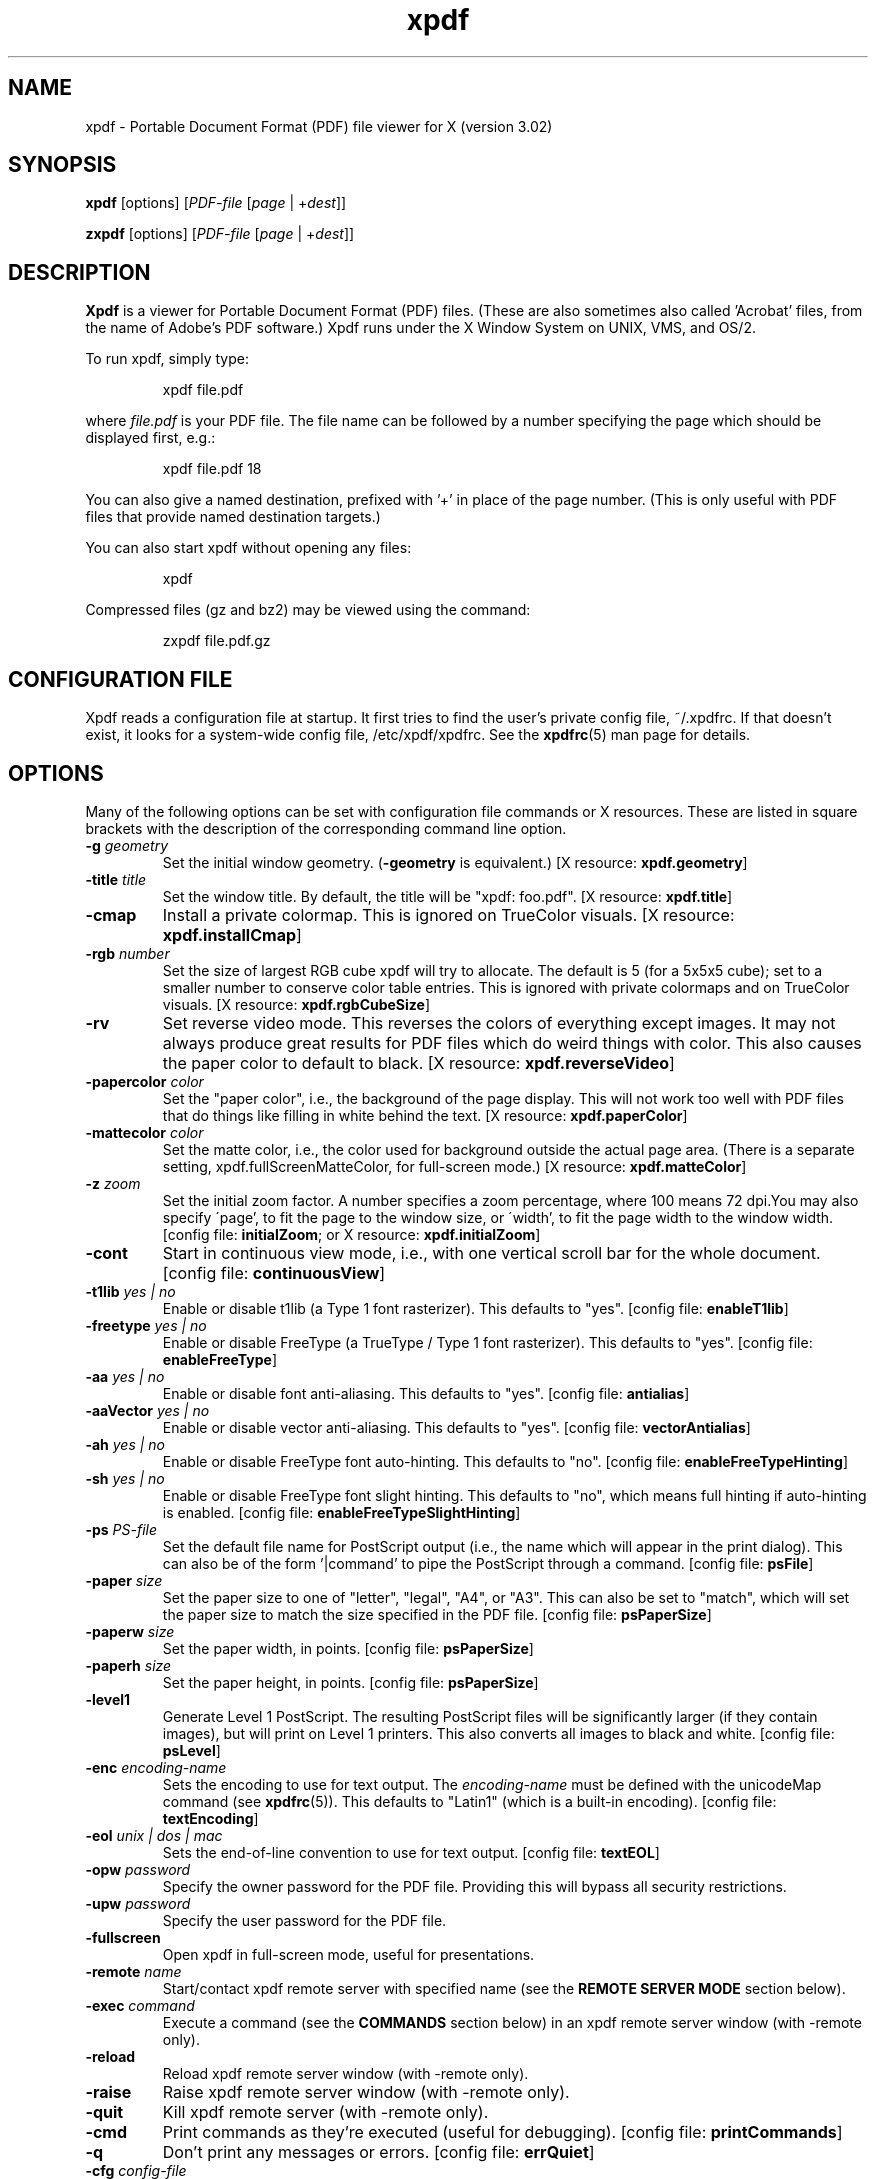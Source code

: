 .\" Copyright 1996-2007 Glyph & Cog, LLC
.TH xpdf 1 "27 February 2007"
.SH NAME
xpdf \- Portable Document Format (PDF) file viewer for X (version 3.02)
.SH SYNOPSIS
.B xpdf
[options]
.RI [ PDF-file
.RI [ page " | +" dest ]]
.sp
.B zxpdf
[options]
.RI [ PDF-file
.RI [ page " | +" dest ]]
.SH DESCRIPTION
.B Xpdf
is a viewer for Portable Document Format (PDF) files.  (These are also
sometimes also called 'Acrobat' files, from the name of Adobe's PDF
software.)  Xpdf runs under the X Window System on UNIX, VMS, and
OS/2.
.PP
To run xpdf, simply type:
.PP
.RS
xpdf file.pdf
.RE
.PP
where
.I file.pdf
is your PDF file.  The file name can be followed by a number
specifying the page which should be displayed first, e.g.:
.PP
.RS
xpdf file.pdf 18
.RE
.PP
You can also give a named destination, prefixed with '+' in place of
the page number.  (This is only useful with PDF files that provide
named destination targets.)
.PP
You can also start xpdf without opening any files:
.PP
.RS
xpdf
.RE
.PP
Compressed files (gz and bz2) may be viewed using the command:
.PP
.RS
zxpdf file.pdf.gz
.RE
.PP
.SH CONFIGURATION FILE
Xpdf reads a configuration file at startup.  It first tries to find
the user's private config file, ~/.xpdfrc.  If that doesn't exist, it
looks for a system-wide config file, /etc/xpdf/xpdfrc.  See the
.BR xpdfrc (5)
man page for details.
.SH OPTIONS
Many of the following options can be set with configuration file
commands or X resources.  These are listed in square brackets with the
description of the corresponding command line option.
.TP
.BI \-g " geometry"
Set the initial window geometry.
.RB ( \-geometry
is equivalent.)
.RB "[X resource: " xpdf.geometry ]
.TP
.BI \-title " title"
Set the window title.  By default, the title will be "xpdf: foo.pdf".
.RB "[X resource: " xpdf.title ]
.TP
.B \-cmap
Install a private colormap.  This is ignored on TrueColor visuals.
.RB "[X resource: " xpdf.installCmap ]
.TP
.BI \-rgb " number"
Set the size of largest RGB cube xpdf will try to allocate.  The
default is 5 (for a 5x5x5 cube); set to a smaller number to conserve
color table entries.  This is ignored with private colormaps and on
TrueColor visuals.
.RB "[X resource: " xpdf.rgbCubeSize ]
.TP
.B \-rv
Set reverse video mode.  This reverses the colors of everything except
images.  It may not always produce great results for PDF files which
do weird things with color.  This also causes the paper color to
default to black.
.RB "[X resource: " xpdf.reverseVideo ]
.TP
.BI \-papercolor " color"
Set the "paper color", i.e., the background of the page display.  This
will not work too well with PDF files that do things like filling in
white behind the text.
.RB "[X resource: " xpdf.paperColor ]
.TP
.BI \-mattecolor " color"
Set the matte color, i.e., the color used for background outside the
actual page area.  (There is a separate setting,
xpdf.fullScreenMatteColor, for full-screen mode.)
.RB "[X resource: " xpdf.matteColor ]
.TP
.BI \-z " zoom"
Set the initial zoom factor.  A number specifies a zoom percentage,
where 100 means 72 dpi.You may also specify \'page', to fit the page
to the window size, or \'width', to fit the page width to the window
width.
.RB "[config file: " initialZoom "; or X resource: " xpdf.initialZoom ]
.TP
.B \-cont
Start in continuous view mode, i.e., with one vertical scroll bar for
the whole document.
.RB "[config file: " continuousView ]
.TP
.BI \-t1lib " yes | no"
Enable or disable t1lib (a Type 1 font rasterizer).  This defaults to
"yes".
.RB "[config file: " enableT1lib ]
.TP
.BI \-freetype " yes | no"
Enable or disable FreeType (a TrueType / Type 1 font rasterizer).
This defaults to "yes".
.RB "[config file: " enableFreeType ]
.TP
.BI \-aa " yes | no"
Enable or disable font anti-aliasing.  This defaults to "yes".
.RB "[config file: " antialias ]
.TP
.BI \-aaVector " yes | no"
Enable or disable vector anti-aliasing.  This defaults to "yes".
.RB "[config file: " vectorAntialias ]
.TP
.BI \-ah " yes | no"
Enable or disable FreeType font auto-hinting.  This defaults to "no".
.RB "[config file: " enableFreeTypeHinting ]
.TP
.BI \-sh " yes | no"
Enable or disable FreeType font slight hinting.  This defaults to
"no", which means full hinting if auto-hinting is enabled.
.RB "[config file: " enableFreeTypeSlightHinting ]
.TP
.BI \-ps " PS-file"
Set the default file name for PostScript output (i.e., the name which
will appear in the print dialog).  This can also be of the
form '|command' to pipe the PostScript through a command.
.RB "[config file: " psFile ]
.TP
.BI \-paper " size"
Set the paper size to one of "letter", "legal", "A4", or "A3".  This
can also be set to "match", which will set the paper size to match the
size specified in the PDF file.
.RB "[config file: " psPaperSize ]
.TP
.BI \-paperw " size"
Set the paper width, in points.
.RB "[config file: " psPaperSize ]
.TP
.BI \-paperh " size"
Set the paper height, in points.
.RB "[config file: " psPaperSize ]
.TP
.B \-level1
Generate Level 1 PostScript.  The resulting PostScript files will be
significantly larger (if they contain images), but will print on Level
1 printers.  This also converts all images to black and white.
.RB "[config file: " psLevel ]
.TP
.BI \-enc " encoding-name"
Sets the encoding to use for text output.  The
.I encoding\-name
must be defined with the unicodeMap command (see
.BR xpdfrc (5)).
This defaults to "Latin1" (which is a built-in encoding).
.RB "[config file: " textEncoding ]
.TP
.BI \-eol " unix | dos | mac"
Sets the end-of-line convention to use for text output.
.RB "[config file: " textEOL ]
.TP
.BI \-opw " password"
Specify the owner password for the PDF file.  Providing this will
bypass all security restrictions.
.TP
.BI \-upw " password"
Specify the user password for the PDF file.
.TP
.B \-fullscreen
Open xpdf in full-screen mode, useful for presentations.
.TP
.BI \-remote " name"
Start/contact xpdf remote server with specified name (see the
.B "REMOTE SERVER MODE"
section below).
.TP
.BI \-exec " command"
Execute a command (see the
.B COMMANDS
section below) in an xpdf remote server window (with \-remote only).
.TP
.B \-reload
Reload xpdf remote server window (with \-remote only).
.TP
.B \-raise
Raise xpdf remote server window (with \-remote only).
.TP
.B \-quit
Kill xpdf remote server (with \-remote only).
.TP
.B \-cmd
Print commands as they're executed (useful for debugging).
.RB "[config file: " printCommands ]
.TP
.B \-q
Don't print any messages or errors.
.RB "[config file: " errQuiet ]
.TP
.BI \-cfg " config-file"
Read
.I config-file
in place of ~/.xpdfrc or the system-wide config file.
.TP
.B \-v
Print copyright and version information.
.TP
.B \-h
Print usage information.
.RB ( \-help
and
.B \-\-help
are equivalent.)
.PP
Several other standard X options and resources will work as expected:
.TP
.BI \-display " display"
.RB "[X resource: " xpdf.display ]
.TP
.BI \-fg " color"
.RB ( \-foreground
is equivalent.)
.RB "[X resource: " xpdf*Foreground ]
.TP
.BI \-bg " color"
.RB ( \-background
is equivalent.)
.RB "[X resource: " xpdf*Background ]
.TP
.BI \-font " font"
.RB ( \-fn
is equivalent.)
.RB "[X resource: " xpdf*fontList ]
.PP
The color and font options only affect the user interface elements,
not the PDF display (the 'paper').
.PP
The following X resources do not have command line option equivalents:
.TP
.B xpdf.toolTipEnable
Enables (if set to true) or disables (if set to false) the tool-tips
on the toolbar buttons.
.TP
.B xpdf.fullScreenMatteColor
Sets the matte color to be used in full-screen mode.  The default
setting is "black".
.SH CONTROLS
.SS On-screen controls, at the bottom of the xpdf window
.TP
.B "left/right arrow buttons"
Move to the previous/next page.
.TP
.B "double left/right arrow buttons"
Move backward or forward by ten pages.
.TP
.B "dashed left/right arrow buttons"
Move backward or forward along the history path.
.TP
.B "'Page' entry box"
Move to a specific page number.  Click in the box to activate it, type
the page number, then hit return.
.TP
.B "zoom popup menu"
Change the zoom factor (see the description of the \-z option above).
.TP
.B "binoculars button"
Find a text string.
.TP
.B "print button"
Bring up a dialog for generating a PostScript file.  The dialog has
options to set the pages to be printed and the PostScript file name.
The file name can be '-' for stdout or '|command' to pipe the
PostScript through a command, e.g., '|lpr'.
.TP
.B "'?' button"
Bring up the 'about xpdf' window.
.TP
.B "link info"
The space between the '?' and 'Quit' buttons is used to show the URL
or external file name when the mouse is over a link.
.TP
.B "'Quit' button"
Quit xpdf.
.PP
.SS Menu
Pressing the right mouse button will post a popup menu with the
following commands:
.TP
.B "Open..."
Open a new PDF file via a file requester.
.TP
.B "Open in new window..."
Create a new window and open a new PDF file via a file requester.
.TP
.B "Reload"
Reload the current PDF file.  Note that Xpdf will reload the file
automatically (on a page change or redraw) if it has changed since it
was last loaded.
.TP
.B "Save as..."
Save the current file via a file requester.
.TP
.B "Continuous view"
Toggles between single page and continuous view modes.
.TP
.B "Rotate counterclockwise"
Rotate the page 90 degrees counterclockwise.
.TP
.B "Rotate clockwise"
Rotate the page 90 degrees clockwise.  The two rotate commands are
intended primarily for PDF files where the rotation isn't correctly
specified in the file.
.TP
.B "Zoom to selection"
Zoom in to the currently selected rectangle.
.TP
.B "Close"
Close the current window.  If this is the only open window, the
document is closed, but the window is left open (i.e., this menu
command won't quit xpdf).
.TP
.B "Quit"
Quit xpdf.
.PP
.SS Outline
If the PDF contains an outline (a.k.a., bookmarks), there will be an
outline pane on the left side of the window.  The width of the outline
pane is adjustable with a vertical split bar via the knob near its
bottom end.
.PP
.SS Text selection
Dragging the mouse with the left button held down will highlight an
arbitrary rectangle.  Any text inside this rectangle will be copied to
the X selection buffer.
.PP
.SS Links
Clicking on a hyperlink will jump to the link's destination.  A link
to another PDF document will make xpdf load that document.  A 'launch'
link to an executable program will display a dialog, and if
you click 'ok', execute the program.  URL links call an external
command (see the
.B WEB BROWSERS
section below).
.PP
.SS Panning
Dragging the mouse with the middle button held down pans the window.
.PP
.SS Key bindings
.TP
.B o
Open a new PDF file via a file requester.
.TP
.B r
Reload the current PDF file.  Note that Xpdf will reload the file
automatically (on a page change or redraw) if it has changed since it
was last loaded.
.TP
.B control-L
Redraw the current page.
.TP
.B control-W
Close the current window.
.TP
.B f or control-F
Find a text string.
.TP
.B control-G
Find next occurrence.
.TP
.B control-P
Print.
.TP
.B n
Move to the next page.  Scrolls to the top of the page, unless scroll
lock is turned on.
.TP
.B p
Move to the previous page.  Scrolls to the top of the page, unless
scroll lock is turned on.
.TP
.BR <Space> " or " <PageDown> " or " <Next>
Scroll down on the current page; if already at bottom, move to next
page.
.TP
.BR <Backspace> " or " <Delete> " or " <PageUp> " or " <Previous>
Scroll up on the current page; if already at top, move to previous
page.
.TP
.B v
Move forward along the history path.
.TP
.B b
Move backward along the history path.
.TP
.B <Home>
Scroll to top of current page.
.TP
.B <End>
Scroll to bottom of current page.
.TP
.B control-<Home>
Scroll to first page of document.
.TP
.B control-<End>
Scroll to last page of document.
.TP
.B arrows
Scroll the current page.
.TP
.B g
Activate the page number text field ("goto page").
.TP
.B 0
Set the zoom factor to 125% (ready for increment and decrement).
.TP
.B +
Zoom in (increment the zoom factor by 1).
.TP
.B -
Zoom out (decrement the zoom factor by 1).
.TP
.B z
Set the zoom factor to 'page' (fit page to window).
.TP
.B w
Set the zoom factor to 'width' (fit page width to window).
.TP
.B alt-F
Toggle full-screen mode.
.TP
.B q
Quit xpdf.
.SH "WEB BROWSERS"
If you want to run xpdf automatically from netscape or mosaic (and
probably other browsers) when you click on a link to a PDF file, you
need to edit (or create) the files
.I .mime.types
and
.I .mailcap
in your home directory.  In
.I .mime.types
add the line:
.PP
.RS
application/pdf pdf
.RE
.PP
In
.I .mailcap
add the lines:
.PP
.RS
# Use xpdf to view PDF files.
.RE
.RS
application/pdf; xpdf \-q %s
.RE
.PP
Make sure that xpdf is on your executable search path.
.PP
When you click on a URL link in a PDF file, xpdf will execute the
command specified by the urlCommand config file option, replacing an
occurrence of '%s' with the URL.  For example, to call netscape with
the URL, add this line to your config file:
.PP
.RS
urlCommand "netscape \-remote 'openURL(%s)'"
.RE
.SH COMMANDS
Xpdf's key and mouse bindings are user-configurable, using the bind and
unbind options in the config file (see
.BR xpdfrc (5)).
The bind command allows you to bind a key or mouse button to a
sequence of one or more commands.
.SS Available Commands
The following commands are supported:
.TP
.BI gotoPage( page )
Go to the specified page.
.TP
.BI gotoPageNoScroll( page )
Go to the specified page, with the current relative scroll position.
.TP
.BI gotoDest( dest )
Go to a named destination.
.TP
.B gotoLastPage
Go to the last page in the PDF file.
.TP
.B gotoLastPageNoScroll
Go to the last page in the PDF file, with the current relative scroll
position.
.TP
.B nextPage
Go to the next page.
.TP
.B nextPageNoScroll
Go to the next page, with the current relative scroll position.
.TP
.B prevPage
Go to the previous page.
.TP
.B prevPageNoScroll
Go to the previous page, with the current relative scroll position.
.TP
.B pageUp
Scroll up by one screenful.
.TP
.B pageDown
Scroll down by one screenful.
.TP
.BI scrollLeft( n )
Scroll left by
.I n
pixels.
.TP
.BI scrollRight( n )
Scroll right by
.I n
pixels.
.TP
.BI scrollUp( n )
Scroll up by
.I n
pixels.
.TP
.BI scrollDown( n )
Scroll down by
.I n
pixels.
.TP
.BI scrollUpPrevPage( n )
Scroll up by
.I n
pixels, moving to the previous page if appropriate.
.TP
.BI scrollDownPrevPage( n )
Scroll down by
.I n
pixels, moving to the next page if appropriate.
.TP
.B scrollToTopEdge
Scroll to the top edge of the current page, with no horizontal
movement.
.TP
.B scrollToBottomEdge
Scroll to the bottom edge of the current page, with no horizontal
movement.
.TP
.B scrollToLeftEdge
Scroll to the left edge of the current page, with no vertical
movement.
.TP
.B scrollToRightEdge
Scroll to the right edge of the current page, with no vertical
movement.
.TP
.B scrollToTopLeft
Scroll to the top-left corner of the current page.
.TP
.B scrollToBottomRight
Scroll to the bottom-right corner of the current page.
.TP
.B goForward
Move forward along the history path.
.TP
.B goBackward
Move backward along the history path.
.TP
.BI zoomPercent( z )
Set the zoom factor to
.IR z %.
.TP
.B zoomFitPage
Set the zoom factor to fit-page.
.TP
.B zoomFitWidth
Set the zoom factor to fit-width.
.TP
.B zoomIn
Zoom in - go to the next higher zoom factor.
.TP
.B zoomOut
Zoom out - go the next lower zoom factor.
.TP
.B continuousMode
Go to continuous view mode.
.TP
.B singlePageMode
Go to single-page view mode.
.TP
.B toggleContinuousMode
Toggle between continuous and single page view modes.
.TP
.B fullScreenMode
Go to full-screen mode.
.TP
.B windowMode
Go to window (non-full-screen) mode.
.TP
.B toggleFullScreenMode
Toggle between full-screen and window modes.
.TP
.B open
Open a PDF file in this window, using the open dialog.
.TP
.B openInNewWin
Open a PDF file in a new window, using the open dialog.
.TP
.BI openFile( file )
Open a specified PDF file in this window.
.TP
.BI openFileInNewWin( file )
Open a specified PDF file in a new window.
.TP
.BI openFileAtDest( file , dest )
Open a specified PDF file in this window and go to a named
destination.
.TP
.BI openFileAtDestInNewWin( file , dest )
Open a specified PDF file in a new window and go to a named
destination.
.TP
.B reload
Reload the current PDF file.
.TP
.B redraw
Redraw the window.
.TP
.B raise
Raise the window to the front.
.TP
.B closeWindow
Close the window.
.TP
.BI run( external-command-string )
Run an external command.  The following escapes are allowed in the
command string:
.nf

    %f => PDF file name (or an empty string if no
          file is open)
    %b => PDF file base name, i.e., file name minus
          the extension (or an empty string if no
          file is open)
    %u => link URL (or an empty string if not over
          a URL link)
    %x => selection upper-left x coordinate
          (or 0 if there is no selection)
    %y => selection upper-left y coordinate
          (or 0 if there is no selection)
    %X => selection lower-right x coordinate
          (or 0 if there is no selection)
    %Y => selection lower-right y coordinate
          (or 0 if there is no selection)
    %% => %

.fi
.TP
.B openOutline
Open the outline pane.
.TP
.B closeOutline
Close the outline pane.
.TP
.B toggleOutline
Toggle the outline pane between open and closed.
.TP
.BI scrollOutlineDown( n )
Scroll the outline down by
.I n
increments.
.TP
.BI scrollOutlineUp( n )
Scroll the outline up by
.I n
increments.
.TP
.B focusToDocWin
Set the keyboard focus to the main document window.
.TP
.B focusToPageNum
Set the keyboard focus to the page number text box.
.TP
.B find
Open the 'find' dialog.
.TP
.B findNext
Finds the next occurrence of the search string (no dialog).
.TP
.B print
Open the 'print' dialog.
.TP
.B about
Open the 'about' dialog.
.TP
.B quit
Quit from xpdf.
.PP
The following commands depend on the current mouse position:
.TP
.B startSelection
Start a selection, which will be extended as the mouse moves.
.TP
.B endSelection
End a selection.
.TP
.B startPan
Start a pan, which will scroll the document as the mouse moves
.TP
.B endPan
End a pan.
.TP
.B postPopupMenu
Display the popup menu.
.TP
.B followLink
Follow a hyperlink (does nothing if the mouse is not over a link).
.TP
.B followLinkInNewWin
Follow a hyperlink, opening PDF files in a new window (does nothing if
the mouse is not over a link).  For links to non-PDF files, this
command is identical to followLink.
.TP
.B followLinkNoSel
Same as followLink, but does nothing if there is a non-empty selection.
(This is useful as a mouse button binding.)
.TP
.B followLinkInNewWinNoSel
Same as followLinkInNewWin, but does nothing if there is a non-empty
selection.  (This is useful as a mouse button binding.)
.SS Default Bindings
The default mouse bindings are as follows:
.nf

    bind mousePress1    any         startSelection
    bind mouseRelease1  any         endSelection followLinkNoSel
    bind mousePress2    any         startPan
    bind mouseRelease2  any         endPan
    bind mousePress3    any         postPopupMenu
    bind mousePress4    any         scrollUpPrevPage(16)
    bind mousePress5    any         scrollDownNextPage(16)
    bind mousePress6    any         scrollLeft(16)
    bind mousePress7    any         scrollRight(16)

.fi
The default key bindings are as follows:
.nf

    bind ctrl-home      any         gotoPage(1)
    bind home           any         scrollToTopLeft
    bind ctrl-end       any         gotoLastPage
    bind end            any         scrollToBottomRight
    bind pgup           any         pageUp
    bind backspace      any         pageUp
    bind delete         any         pageUp
    bind pgdn           any         pageDown
    bind space          any         pageDown
    bind left           any         scrollLeft(16)
    bind right          any         scrollRight(16)
    bind up             any         scrollUp(16)
    bind down           any         scrollDown(16)
    bind o              any         open
    bind O              any         open
    bind r              any         reload
    bind R              any         reload
    bind f              any         find
    bind F              any         find
    bind ctrl-f         any         find
    bind ctrl-g         any         findNext
    bind ctrl-p         any         print
    bind n              scrLockOff  nextPage
    bind N              scrLockOff  nextPage
    bind n              scrLockOn   nextPageNoScroll
    bind N              scrLockOn   nextPageNoScroll
    bind p              scrLockOff  prevPage
    bind P              scrLockOff  prevPage
    bind p              scrLockOn   prevPageNoScroll
    bind P              scrLockOn   prevPageNoScroll
    bind v              any         goForward
    bind b              any         goBackward
    bind g              any         focusToPageNum
    bind 0              any         zoomPercent(125)
    bind +              any         zoomIn
    bind -              any         zoomOut
    bind z              any         zoomFitPage
    bind w              any         zoomFitWidth
    bind alt-f          any         toggleFullScreenMode
    bind ctrl-l         any         redraw
    bind ctrl-w         any         closeWindow
    bind ?              any         about
    bind q              any         quit
    bind Q              any         quit

.fi
Previous versions of xpdf included a "viKeys" X resource.  It is no
longer available, but the following bindings are equivalent:
.nf

    bind h any scrollLeft(16)
    bind l any scrollRight(16)
    bind k any scrollUp(16)
    bind j any scrollDown(16)

.fi
.SH "REMOTE SERVER MODE"
Xpdf can be started in remote server mode by specifying a server name
(in addition to the file name and page number).  For example:
.PP
.RS
xpdf \-remote myServer file.pdf
.RE
.PP
If there is currently no xpdf running in server mode with the name 'myServer',
a new xpdf window will be opened.  If another command:
.PP
.RS
xpdf \-remote myServer another.pdf 9
.RE
.PP
is issued, a new copy of xpdf will not be started.  Instead, the first
xpdf (the server) will load
.I another.pdf
and display page nine.  If the file name is the same:
.PP
.RS
xpdf \-remote myServer another.pdf 4
.RE
.PP
the xpdf server will simply display the specified page.
.PP
The \-raise option tells the server to raise its window; it can be
specified with or without a file name and page number.
.PP
The \-quit option tells the server to close its window and exit.
.SH EXIT CODES
The Xpdf tools use the following exit codes:
.TP
0
No error.
.TP
1
Error opening a PDF file.
.TP
2
Error opening an output file.
.TP
3
Error related to PDF permissions.
.TP
99
Other error.
.SH AUTHOR
The xpdf software and documentation are copyright 1996-2007 Glyph &
Cog, LLC.
.SH "SEE ALSO"
.BR pdftops (1),
.BR pdftotext (1),
.BR pdfinfo (1),
.BR pdffonts (1),
.BR pdftoppm (1),
.BR pdfimages (1),
.BR xpdfrc (5)
.br
.B http://www.foolabs.com/xpdf/
